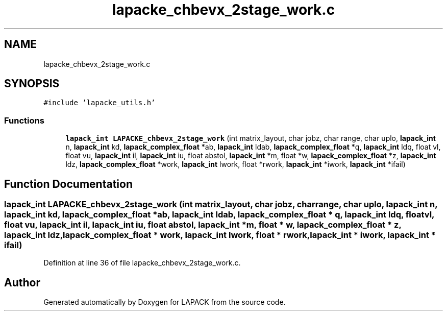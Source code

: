 .TH "lapacke_chbevx_2stage_work.c" 3 "Tue Nov 14 2017" "Version 3.8.0" "LAPACK" \" -*- nroff -*-
.ad l
.nh
.SH NAME
lapacke_chbevx_2stage_work.c
.SH SYNOPSIS
.br
.PP
\fC#include 'lapacke_utils\&.h'\fP
.br

.SS "Functions"

.in +1c
.ti -1c
.RI "\fBlapack_int\fP \fBLAPACKE_chbevx_2stage_work\fP (int matrix_layout, char jobz, char range, char uplo, \fBlapack_int\fP n, \fBlapack_int\fP kd, \fBlapack_complex_float\fP *ab, \fBlapack_int\fP ldab, \fBlapack_complex_float\fP *q, \fBlapack_int\fP ldq, float vl, float vu, \fBlapack_int\fP il, \fBlapack_int\fP iu, float abstol, \fBlapack_int\fP *m, float *w, \fBlapack_complex_float\fP *z, \fBlapack_int\fP ldz, \fBlapack_complex_float\fP *work, \fBlapack_int\fP lwork, float *rwork, \fBlapack_int\fP *iwork, \fBlapack_int\fP *ifail)"
.br
.in -1c
.SH "Function Documentation"
.PP 
.SS "\fBlapack_int\fP LAPACKE_chbevx_2stage_work (int matrix_layout, char jobz, char range, char uplo, \fBlapack_int\fP n, \fBlapack_int\fP kd, \fBlapack_complex_float\fP * ab, \fBlapack_int\fP ldab, \fBlapack_complex_float\fP * q, \fBlapack_int\fP ldq, float vl, float vu, \fBlapack_int\fP il, \fBlapack_int\fP iu, float abstol, \fBlapack_int\fP * m, float * w, \fBlapack_complex_float\fP * z, \fBlapack_int\fP ldz, \fBlapack_complex_float\fP * work, \fBlapack_int\fP lwork, float * rwork, \fBlapack_int\fP * iwork, \fBlapack_int\fP * ifail)"

.PP
Definition at line 36 of file lapacke_chbevx_2stage_work\&.c\&.
.SH "Author"
.PP 
Generated automatically by Doxygen for LAPACK from the source code\&.
